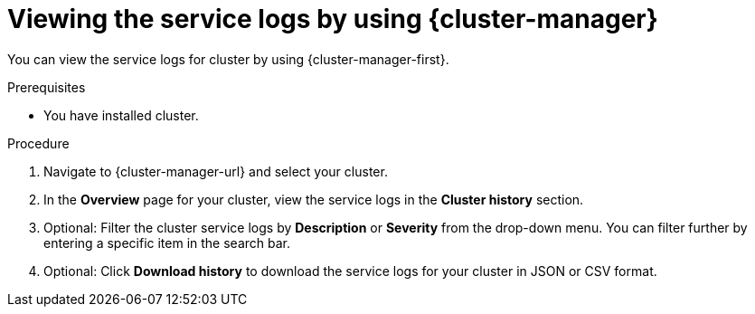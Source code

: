 // Module included in the following assemblies:
//
// * osd_cluster_admin/osd_logging/osd-accessing-the-service-logs.adoc
// * rosa_cluster_admin/rosa_logging/rosa-accessing-the-service-logs.adoc

:_content-type: PROCEDURE
[id="viewing-the-service-logs-ocm_{context}"]
= Viewing the service logs by using {cluster-manager}

You can view the service logs for 
ifdef::openshift-dedicated[]
an {product-title} 
endif::openshift-dedicated[]
ifdef::openshift-rosa[]
a {product-title} (ROSA) 
endif::openshift-rosa[]
cluster by using {cluster-manager-first}.

.Prerequisites

* You have installed
ifdef::openshift-dedicated[]
an {product-title} 
endif::openshift-dedicated[]
ifdef::openshift-rosa[]
a ROSA 
endif::openshift-rosa[]
cluster.

.Procedure

. Navigate to {cluster-manager-url} and select your cluster.

. In the *Overview* page for your cluster, view the service logs in the *Cluster history* section.

. Optional: Filter the cluster service logs by *Description* or *Severity* from the drop-down menu. You can filter further by entering a specific item in the search bar.

. Optional: Click *Download history* to download the service logs for your cluster in JSON or CSV format.
